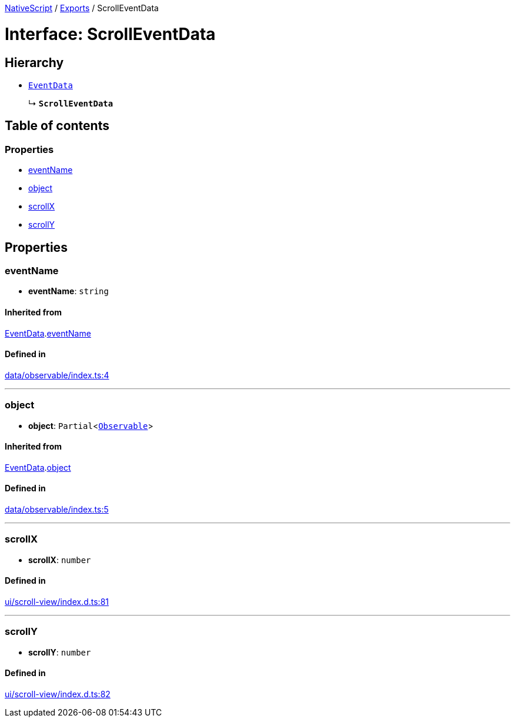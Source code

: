 :doctype: book

xref:../README.adoc[NativeScript] / xref:../modules.adoc[Exports] / ScrollEventData

= Interface: ScrollEventData

== Hierarchy

* xref:EventData.adoc[`EventData`]
+
↳ *`ScrollEventData`*

== Table of contents

=== Properties

* link:ScrollEventData.md#eventname[eventName]
* link:ScrollEventData.md#object[object]
* link:ScrollEventData.md#scrollx[scrollX]
* link:ScrollEventData.md#scrolly[scrollY]

== Properties

[#eventname]
=== eventName

• *eventName*: `string`

==== Inherited from

xref:EventData.adoc[EventData].link:EventData.md#eventname[eventName]

==== Defined in

https://github.com/NativeScript/NativeScript/blob/02d4834bd/packages/core/data/observable/index.ts#L4[data/observable/index.ts:4]

'''

[#object]
=== object

• *object*: `Partial`<xref:../classes/Observable.adoc[`Observable`]>

==== Inherited from

xref:EventData.adoc[EventData].link:EventData.md#object[object]

==== Defined in

https://github.com/NativeScript/NativeScript/blob/02d4834bd/packages/core/data/observable/index.ts#L5[data/observable/index.ts:5]

'''

[#scrollx]
=== scrollX

• *scrollX*: `number`

==== Defined in

https://github.com/NativeScript/NativeScript/blob/02d4834bd/packages/core/ui/scroll-view/index.d.ts#L81[ui/scroll-view/index.d.ts:81]

'''

[#scrolly]
=== scrollY

• *scrollY*: `number`

==== Defined in

https://github.com/NativeScript/NativeScript/blob/02d4834bd/packages/core/ui/scroll-view/index.d.ts#L82[ui/scroll-view/index.d.ts:82]
